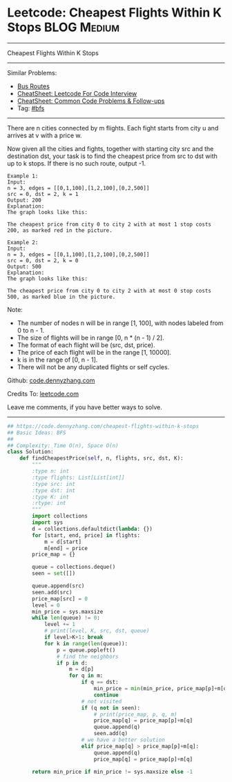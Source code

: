 * Leetcode: Cheapest Flights Within K Stops                                              :BLOG:Medium:
#+STARTUP: showeverything
#+OPTIONS: toc:nil \n:t ^:nil creator:nil d:nil
:PROPERTIES:
:type:     bfs, inspiring, redo
:END:
---------------------------------------------------------------------
Cheapest Flights Within K Stops
---------------------------------------------------------------------
#+BEGIN_HTML
<a href="https://github.com/dennyzhang/code.dennyzhang.com/tree/master/problems/cheapest-flights-within-k-stops"><img align="right" width="200" height="183" src="https://www.dennyzhang.com/wp-content/uploads/denny/watermark/github.png" /></a>
#+END_HTML
Similar Problems:
- [[https://code.dennyzhang.com/bus-routes][Bus Routes]]
- [[https://cheatsheet.dennyzhang.com/cheatsheet-leetcode-A4][CheatSheet: Leetcode For Code Interview]]
- [[https://cheatsheet.dennyzhang.com/cheatsheet-followup-A4][CheatSheet: Common Code Problems & Follow-ups]]
- Tag: [[https://code.dennyzhang.com/review-bfs][#bfs]]
---------------------------------------------------------------------
There are n cities connected by m flights. Each fight starts from city u and arrives at v with a price w.

Now given all the cities and fights, together with starting city src and the destination dst, your task is to find the cheapest price from src to dst with up to k stops. If there is no such route, output -1.

#+BEGIN_EXAMPLE
Example 1:
Input: 
n = 3, edges = [[0,1,100],[1,2,100],[0,2,500]]
src = 0, dst = 2, k = 1
Output: 200
Explanation: 
The graph looks like this:
#+END_EXAMPLE
[[image-blog:Leetcode: Cheapest Flights Within K Stops][https://raw.githubusercontent.com/dennyzhang/images/master/code/cheapest-flights-within-k-stops1.png]]

#+BEGIN_EXAMPLE
The cheapest price from city 0 to city 2 with at most 1 stop costs 200, as marked red in the picture.
#+END_EXAMPLE

#+BEGIN_EXAMPLE
Example 2:
Input: 
n = 3, edges = [[0,1,100],[1,2,100],[0,2,500]]
src = 0, dst = 2, k = 0
Output: 500
Explanation: 
The graph looks like this:
#+END_EXAMPLE

[[image-blog:Leetcode: Cheapest Flights Within K Stops][https://raw.githubusercontent.com/dennyzhang/images/master/code/cheapest-flights-within-k-stops2.png]]

#+BEGIN_EXAMPLE
The cheapest price from city 0 to city 2 with at most 0 stop costs 500, as marked blue in the picture.
#+END_EXAMPLE

Note:

- The number of nodes n will be in range [1, 100], with nodes labeled from 0 to n - 1.
- The size of flights will be in range [0, n * (n - 1) / 2].
- The format of each flight will be (src, dst, price).
- The price of each flight will be in the range [1, 10000].
- k is in the range of [0, n - 1].
- There will not be any duplicated flights or self cycles.

Github: [[https://github.com/dennyzhang/code.dennyzhang.com/tree/master/problems/cheapest-flights-within-k-stops][code.dennyzhang.com]]

Credits To: [[https://leetcode.com/problems/cheapest-flights-within-k-stops/description/][leetcode.com]]

Leave me comments, if you have better ways to solve.
---------------------------------------------------------------------

#+BEGIN_SRC python
## https://code.dennyzhang.com/cheapest-flights-within-k-stops
## Basic Ideas: BFS
##
## Complexity: Time O(n), Space O(n)
class Solution:
    def findCheapestPrice(self, n, flights, src, dst, K):
        """
        :type n: int
        :type flights: List[List[int]]
        :type src: int
        :type dst: int
        :type K: int
        :rtype: int
        """
        import collections
        import sys
        d = collections.defaultdict(lambda: {})
        for [start, end, price] in flights:
            m = d[start]
            m[end] = price
        price_map = {}

        queue = collections.deque()
        seen = set([])
        
        queue.append(src)
        seen.add(src)
        price_map[src] = 0
        level = 0
        min_price = sys.maxsize
        while len(queue) != 0:
            level += 1
            # print(level, K, src, dst, queue)
            if level>K+1: break
            for k in range(len(queue)):
                p = queue.popleft()
                # find the neighbors
                if p in d:
                    m = d[p]
                    for q in m:
                        if q == dst:
                            min_price = min(min_price, price_map[p]+m[q])
                            continue
                        # not visited
                        if (q not in seen):
                            # print(price_map, p, q, m)
                            price_map[q] = price_map[p]+m[q]
                            queue.append(q)
                            seen.add(q)
                        # we have a better solution
                        elif price_map[q] > price_map[p]+m[q]:
                            queue.append(q)
                            price_map[q] = price_map[p]+m[q]
                            
        return min_price if min_price != sys.maxsize else -1
#+END_SRC

#+BEGIN_HTML
<div style="overflow: hidden;">
<div style="float: left; padding: 5px"> <a href="https://www.linkedin.com/in/dennyzhang001"><img src="https://www.dennyzhang.com/wp-content/uploads/sns/linkedin.png" alt="linkedin" /></a></div>
<div style="float: left; padding: 5px"><a href="https://github.com/dennyzhang"><img src="https://www.dennyzhang.com/wp-content/uploads/sns/github.png" alt="github" /></a></div>
<div style="float: left; padding: 5px"><a href="https://www.dennyzhang.com/slack" target="_blank" rel="nofollow"><img src="https://www.dennyzhang.com/wp-content/uploads/sns/slack.png" alt="slack"/></a></div>
</div>
#+END_HTML
